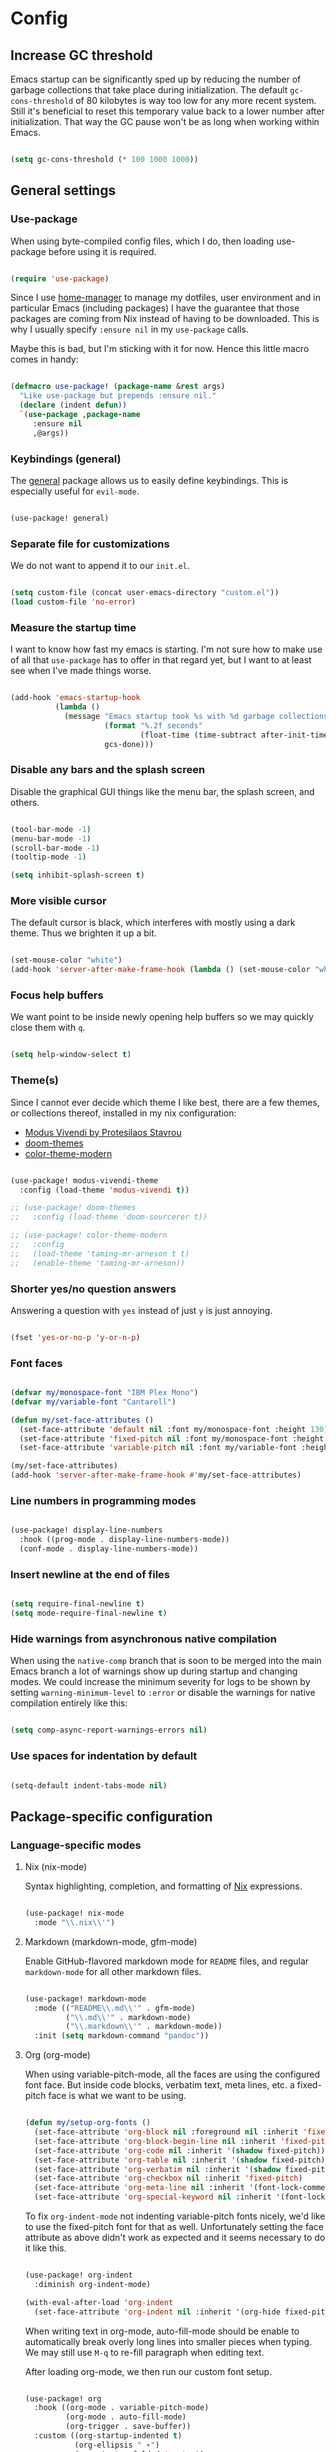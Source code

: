 * Config
** Increase GC threshold

Emacs startup can be significantly sped up by reducing the number of
garbage collections that take place during initialization. The default
=gc-cons-threshold= of 80 kilobytes is way too low for any more recent
system. Still it's beneficial to reset this temporary value back to a
lower number after initialization. That way the GC pause won't be as
long when working within Emacs.

#+begin_src emacs-lisp

(setq gc-cons-threshold (* 100 1000 1000))

#+end_src

** General settings
*** Use-package

When using byte-compiled config files, which I do, then loading
use-package before using it is required.

#+begin_src emacs-lisp

(require 'use-package)

#+end_src

Since I use [[https://github.com/nix-community/home-manager][home-manager]] to manage my dotfiles, user environment and
in particular Emacs (including packages) I have the guarantee that
those packages are coming from Nix instead of having to be
downloaded. This is why I usually specify =:ensure nil= in my
=use-package= calls.

Maybe this is bad, but I'm sticking with it for now. Hence this little
macro comes in handy:

#+begin_src emacs-lisp

(defmacro use-package! (package-name &rest args)
  "Like use-package but prepends :ensure nil."
  (declare (indent defun))
  `(use-package ,package-name
     :ensure nil
     ,@args))

#+end_src

*** Keybindings (general)

The [[https://github.com/noctuid/general.el][general]] package allows us to easily define keybindings. This is
especially useful for =evil-mode=.

#+begin_src emacs-lisp

(use-package! general)

#+end_src

*** Separate file for customizations

We do not want to append it to our =init.el=.

#+begin_src emacs-lisp

(setq custom-file (concat user-emacs-directory "custom.el"))
(load custom-file 'no-error)

#+end_src

*** Measure the startup time

I want to know how fast my emacs is starting. I'm not sure how to make
use of all that =use-package= has to offer in that regard yet, but I
want to at least see when I've made things worse.

#+begin_src emacs-lisp

(add-hook 'emacs-startup-hook
          (lambda ()
            (message "Emacs startup took %s with %d garbage collections"
                     (format "%.2f seconds"
                             (float-time (time-subtract after-init-time before-init-time)))
                     gcs-done)))

#+end_src

*** Disable any bars and the splash screen

Disable the graphical GUI things like the menu bar, the splash screen,
and others.

#+begin_src emacs-lisp

(tool-bar-mode -1)
(menu-bar-mode -1)
(scroll-bar-mode -1)
(tooltip-mode -1)

(setq inhibit-splash-screen t)

#+end_src

*** More visible cursor

The default cursor is black, which interferes with mostly using a dark
theme. Thus we brighten it up a bit.

#+begin_src emacs-lisp

(set-mouse-color "white")
(add-hook 'server-after-make-frame-hook (lambda () (set-mouse-color "white")))

#+end_src

*** Focus help buffers

We want point to be inside newly opening help buffers so we may
quickly close them with =q=.

#+begin_src emacs-lisp

(setq help-window-select t)

#+end_src

*** Theme(s)

Since I cannot ever decide which theme I like best, there are a few
themes, or collections thereof, installed in my nix configuration:

+ [[https://protesilaos.com/modus-themes/][Modus Vivendi by Protesilaos Stavrou]]
+ [[https://github.com/hlissner/emacs-doom-themes][doom-themes]]
+ [[https://github.com/emacs-jp/replace-colorthemes][color-theme-modern]]

#+begin_src emacs-lisp

(use-package! modus-vivendi-theme
  :config (load-theme 'modus-vivendi t))

;; (use-package! doom-themes
;;   :config (load-theme 'doom-sourcerer t))

;; (use-package! color-theme-modern
;;   :config
;;   (load-theme 'taming-mr-arneson t t)
;;   (enable-theme 'taming-mr-arneson))

#+end_src

*** Shorter yes/no question answers

Answering a question with =yes= instead of just =y= is just annoying.

#+begin_src emacs-lisp

(fset 'yes-or-no-p 'y-or-n-p)

#+end_src

*** Font faces

#+begin_src emacs-lisp

(defvar my/monospace-font "IBM Plex Mono")
(defvar my/variable-font "Cantarell")

(defun my/set-face-attributes ()
  (set-face-attribute 'default nil :font my/monospace-font :height 130)
  (set-face-attribute 'fixed-pitch nil :font my/monospace-font :height 0.8)
  (set-face-attribute 'variable-pitch nil :font my/variable-font :height 1.2))

(my/set-face-attributes)
(add-hook 'server-after-make-frame-hook #'my/set-face-attributes)

#+end_src

*** Line numbers in programming modes

#+begin_src emacs-lisp

(use-package! display-line-numbers
  :hook ((prog-mode . display-line-numbers-mode))
  (conf-mode . display-line-numbers-mode))

#+end_src

*** Insert newline at the end of files

#+begin_src emacs-lisp

(setq require-final-newline t)
(setq mode-require-final-newline t)

#+end_src

*** Hide warnings from asynchronous native compilation

When using the =native-comp= branch that is soon to be merged into the
main Emacs branch a lot of warnings show up during startup and
changing modes. We could increase the minimum severity for logs to be
shown by setting =warning-minimum-level= to =:error= or disable the
warnings for native compilation entirely like this:

#+begin_src emacs-lisp

(setq comp-async-report-warnings-errors nil)

#+end_src

*** Use spaces for indentation by default

#+begin_src emacs-lisp

(setq-default indent-tabs-mode nil)

#+end_src

** Package-specific configuration
*** Language-specific modes
**** Nix (nix-mode)

Syntax highlighting, completion, and formatting of [[https://nixos.org/guides/install-nix.html][Nix]] expressions.

#+begin_src emacs-lisp

(use-package! nix-mode
  :mode "\\.nix\\'")

#+end_src

**** Markdown (markdown-mode, gfm-mode)

Enable GitHub-flavored markdown mode for =README= files, and regular
=markdown-mode= for all other markdown files.

#+begin_src emacs-lisp

(use-package! markdown-mode
  :mode (("README\\.md\\'" . gfm-mode)
         ("\\.md\\'" . markdown-mode)
         ("\\.markdown\\'" . markdown-mode))
  :init (setq markdown-command "pandoc"))

#+end_src

**** Org (org-mode)

When using variable-pitch-mode, all the faces are using the configured
font face. But inside code blocks, verbatim text, meta lines, etc. a
fixed-pitch face is what we want to be using.

#+begin_src emacs-lisp

(defun my/setup-org-fonts ()
  (set-face-attribute 'org-block nil :foreground nil :inherit 'fixed-pitch)
  (set-face-attribute 'org-block-begin-line nil :inherit 'fixed-pitch)
  (set-face-attribute 'org-code nil :inherit '(shadow fixed-pitch))
  (set-face-attribute 'org-table nil :inherit '(shadow fixed-pitch))
  (set-face-attribute 'org-verbatim nil :inherit '(shadow fixed-pitch))
  (set-face-attribute 'org-checkbox nil :inherit 'fixed-pitch)
  (set-face-attribute 'org-meta-line nil :inherit '(font-lock-comment-face fixed-pitch))
  (set-face-attribute 'org-special-keyword nil :inherit '(font-lock-comment-face fixed-pitch)))

#+end_src

To fix =org-indent-mode= not indenting variable-pitch fonts nicely,
we'd like to use the fixed-pitch font for that as well. Unfortunately
setting the face attribute as above didn't work as expected and it
seems necessary to do it like this.

#+begin_src emacs-lisp

(use-package! org-indent
  :diminish org-indent-mode)

(with-eval-after-load 'org-indent
  (set-face-attribute 'org-indent nil :inherit '(org-hide fixed-pitch)))

#+end_src

When writing text in org-mode, auto-fill-mode should be enable to
automatically break overly long lines into smaller pieces when
typing. We may still use =M-q= to re-fill paragraph when editing text.

After loading org-mode, we then run our custom font setup.

#+begin_src emacs-lisp

(use-package! org
  :hook ((org-mode . variable-pitch-mode)
         (org-mode . auto-fill-mode)
         (org-trigger . save-buffer))
  :custom ((org-startup-indented t)
           (org-ellipsis " ▾")
           (org-startup-folded 'content)
           (org-directory "~/org")
           (org-log-done t)
           (org-special-ctrl-a/e t)
           ;; If this has a value greater than 0, every RET press
           ;; keeps indenting the source block further and further.
           (org-edit-src-content-indentation 0)
           (org-default-notes-file "~/org/notes.org")
           (org-agenda-files '("~/org/inbox.org"
                               "~/org/gtd.org"
                               "~/org/someday.org"))
           (org-refile-targets `(("~/org/gtd.org" :maxlevel . 3)
                                 ("~/org/someday.org" :level . 1)))
           (org-capture-templates '(("t" "Todo" entry
                                     (file+headline "~/org/inbox.org" "Tasks")
                                     "* TODO %i%?")
                                    ("n" "Note" entry
                                     (file+headline "~/org/notes.org" "Notes")
                                     "* %?\n%a\nNote taken on %U")))
           (org-todo-keywords '((sequence
                                 "TODO(t)"
                                 "WAITING(w)"
                                 "|"
                                 "DONE(d)"
                                 "CANCELLED(c)"))))
  :bind (("C-c c" . org-capture)
         ("C-c l" . org-store-link))
  :config
  (my/setup-org-fonts))

#+end_src

The =org-bullets= packages enables us to use UTF-8 characters for the
bullet points in org headers.

#+begin_src emacs-lisp

(use-package! org-bullets
  :hook (org-mode . org-bullets-mode)
  :custom (org-bullets-bullet-list '("◉" "○" "●" "○" "●" "○" "●")))

#+end_src

Render unordered list bullet points as dots instead of minus/plus.

#+begin_src emacs-lisp

(font-lock-add-keywords
 'org-mode
 '(("^ *\\([-+]\\) "
    (0 (prog1 () (compose-region (match-beginning 1) (match-end 1) "•"))))))

#+end_src

The first few levels of org headers should be scaled to be a bit
larger than the default text.

#+begin_src emacs-lisp

(dolist (face '((org-level-1 . 1.2)
                (org-level-2 . 1.15)
                (org-level-3 . 1.1)
                (org-level-4 . 1.05)
                (org-level-5 . 1.0)
                (org-level-6 . 1.0)
                (org-level-7 . 1.0)
                (org-level-8 . 1.0)))
  (set-face-attribute (car face) nil
                      :font my/variable-font
                      :height (cdr face)
                      :weight 'regular))

#+end_src

For short presentations, [[https://github.com/rlister/org-present][org-present]] looks like it is a good option.

#+begin_src emacs-lisp

  (use-package! org-present
      :hook ((org-present-mode . (lambda ()
                                 (org-present-big)
                                 (org-display-inline-images)
                                 (org-present-hide-cursor)
                                 (org-present-read-only)))
           (org-present-mode-quit . (lambda ()
                                      (org-present-small)
                                      (org-remove-inline-images)
                                      (org-present-show-cursor)
                                      (org-present-read-write)))))

#+end_src

**** Haskell (haskell-mode)

We use the standard haskell-mode for now. Might add LSP configuration
later, but I'm not sure whether to take the lsp-mode route again or
try out eglot.

#+begin_src emacs-lisp

(use-package! haskell-mode
  :custom
  (haskell-process-type 'cabal-repl)
  :hook (haskell-mode . interactive-haskell-mode))

#+end_src

**** Dhall (dhall-mode)

#+begin_src emacs-lisp

(use-package! dhall-mode
  :mode "\\.dhall\\'")

#+end_src

**** Docker (dockerfile-mode)

#+begin_src emacs-lisp

(use-package! dockerfile-mode)

#+end_src

***** TODO check out TRAMP and docker-tramp

**** YAML (yaml-mode)

#+begin_src emacs-lisp

(use-package! yaml-mode)

#+end_src

**** Clojure (clojure-mode)

#+begin_src emacs-lisp

(use-package! clojure-mode)

#+end_src

**** CSV files (csv-mode)

#+begin_src emacs-lisp

(use-package! csv-mode)

#+end_src

**** LSP client (eglot)

I've used =lsp-mode= in the past and while it's nice, I feel like it's
more in line with the rest of this configuration to try out something
more lightweight and closer to vanilla Emacs. This is where [[https://github.com/joaotavora/eglot][eglot]]
comes into play.

#+begin_src emacs-lisp

(use-package! eglot
  :hook (haskell-mode . eglot-ensure))

#+end_src
*** Vim emulation with evil
**** Space as leader key

Having a dedicated leader key (=SPC= in my case) is one of the most
important things to me as it opens up a lot of possibilities for
creating custom keymaps. The keybindings naturally do not clash with
the default Emacs-style bindings many packages introduce. I will use
this to try and create more vim-inspired mnemonic keybindings (say,
=p= for project-specific commands, =g= for =git= etc.)

#+begin_src emacs-lisp

(general-create-definer with-leader
  :prefix "SPC")

#+end_src

**** Evil

The [[https://github.com/emacs-evil/evil][evil]] package offers a very complete vim experience inside of
Emacs.

#+begin_src emacs-lisp

(use-package! evil
  :config
  (evil-mode 1)
  :custom
  ((evil-want-C-u-scroll t)
   (evil-want-C-u-delete nil)
   (evil-want-C-w-delete t)
   (evil-want-Y-yank-to-eol t)
   (evil-undo-system 'undo-redo))
  :init
  (setq evil-want-integration t)
  (setq evil-want-keybinding nil))

#+end_src

**** Integrate evil with a lot of other modes (evil-collection)

This package makes it possible to enable evil-mode (and therefore have
a more vim-ish feel) in lots of (mostly minor) modes. I'm not sure
whether I wish to use all of these (I think I don't need evil in
shells and REPLs), but I'll give them a try.

#+begin_src emacs-lisp

(use-package! evil-collection
  :after evil
  :config
  (evil-collection-init))

#+end_src

**** Evil-surround

The analogue of [[https://github.com/tpope/vim-surround][Tim Pope's vim-surround plugin]] in Emacs. Now I can use
things like:
+ =ysiw)= to surround an inner word with non-padded normal parentheses,
+ =ds]= to delete surrounding brackets, or
+ =cd[{= to change surrounding brackets to curly braces with
  whitespace padding.

#+begin_src emacs-lisp

(use-package! evil-surround
  :after evil
  :config
  (global-evil-surround-mode))

#+end_src

*** Emacs as email client (notmuch)

I've tried and used mu4e in the past, but always liked the idea of
notmuch better. I'll give notmuch a shot now that I have a working
syncthing setup to sync my tag database.

#+begin_src emacs-lisp

(setq user-full-name "Johannes Maier")

(use-package! notmuch
  :defer t
  :config
  (setq user-mail-address "johannes.maier@mailbox.org")
  :custom
  (message-send-mail-function 'message-send-mail-with-sendmail)
  (message-kill-buffer-on-exit t)
  (message-sendmail-envelope-from 'header)
  (mail-envelope-from 'header)
  (mail-specify-envelope-from 'header)
  (mail-user-agent 'message-user-agent)
  (notmuch-show-all-multipart/alternative-parts nil)
  (notmuch-always-prompt-for-sender t))

#+end_src

To switch identities (which I basically only use to set my work
signature based on my From address), I use gnus-alias.

#+begin_src emacs-lisp

(use-package! gnus-alias
  :config
  (setq gnus-alias-identity-alist
        `(("mailbox"
           nil
           "Johannes Maier <johannes.maier@mailbox.org>"
           nil
           nil
           nil
           nil)
          ("ag"
           nil
           "Johannes Maier <johannes.maier@active-group.de>"
           "Active Group GmbH"
           nil
           nil
           ,(concat "Johannes Maier\n"
                    "johannes.maier@active-group.de\n\n"
                    "+49 (7071) 70896-67\n\n"
                    "Active Group GmbH\n"
                    "Hechinger Str. 12/1\n"
                    "72072 Tübingen\n"
                    "Registergericht: Amtsgericht Stuttgart, HRB 224404\n"
                    "Geschäftsführer: Dr. Michael Sperber"))))
  (setq gnus-alias-default-identity "mailbox")
  (setq gnus-alias-identity-rules
        '(("ag" ("any" "@active-group.de" both) "ag")))
  :init
  (add-hook 'message-setup-hook 'gnus-alias-determine-identity))

#+end_src

*** Hide modes in the mode line (diminish)

The [[https://github.com/myrjola/diminish.el][diminish]] package enables us to hide minor modes from the mode
line. It's especially useful for certain modes that are globally
enabled anyway. Use-package has built-in support for it available with
the =:diminish= keyword.

#+begin_src emacs-lisp

(use-package! diminish)

#+end_src

*** Better help pages (helpful)

This gives us better and more readable help pages. We also replace
some built-in =C-h= keybings with =helpful-*= functions.

#+begin_src emacs-lisp

(use-package! helpful
  :after evil
  :bind (("C-h f" . helpful-callable)
         ("C-h v" . helpful-variable)
         ("C-h k" . helpful-key))
  :config
  (evil-set-initial-state 'helpful-mode 'motion))

#+end_src

*** Project-wide searches, movement, etc. (projectile)

#+begin_src emacs-lisp

(use-package! projectile
  :init
  (projectile-mode +1)
  :bind-keymap ("C-x p" . projectile-command-map))

#+end_src

I'll leave the original =C-x p= binding in for now, but I'm planning
to use the leader key for this as it's a bit easier to type (quickly).

#+begin_src emacs-lisp

(with-leader
  :states '(normal visual)
  "p" 'projectile-command-map)

#+end_src

*** Magit

/The/ Git frontend.

#+begin_src emacs-lisp

(use-package! magit)

#+end_src

**** Keybindings

#+begin_src emacs-lisp

(with-leader
  :states '(normal visual)
  "g s" 'magit-status)

#+end_src

**** TODO learn about magit-dispatch
*** Auto-closing parentheses and sexp motions (smartparens)

#+begin_src emacs-lisp

(use-package! smartparens
  :diminish smartparens-mode
  :config
  (sp-pair "'" nil :actions nil)
  :bind (("C-M-a" . sp-beginning-of-sexp)
         ("C-M-e" . sp-end-of-sexp)
         ("C-<down>" . sp-down-sexp)
         ("C-<up>" . sp-up-sexp)
         ("M-<down>" . sp-backward-down-sexp)
         ("M-<up>" . sp-backward-up-sexp)
         ("C-M-f" . sp-forward-sexp)
         ("C-M-b" . sp-backward-sexp)
         ("C-M-n" . sp-next-sexp)
         ("C-M-p" . sp-previous-sexp)
         ;; TODO forward/backward symbol?
         ("C-<right>" . sp-forward-slurp-sexp)
         ("C-<left>" . sp-backward-slurp-sexp)
         ("M-<right>" . sp-forward-barf-sexp)
         ("M-<left>" . sp-backward-barf-sexp)
         ("C-M-t" . sp-transpose-sexp)
         ("C-M-k" . sp-kill-sexp)
         ("C-k" . sp-kill-hybrid-sexp)
         ("M-k" . sp-backward-kill-sexp)
         ("C-M-w" . sp-copy-sexp)
         ("C-M-d" . sp-delete-sexp)
         ;; TODO wrap with parens/brackets/braces/...
         )
  :init
  (smartparens-global-mode t)
  ;; Enable smartparens-strict-mode for all LISP modes listed in
  ;; sp-lisp-modes.
  (mapc
   (lambda (mode)
     (add-hook
      (intern (format "%s-hook" (symbol-name mode)))
      'smartparens-strict-mode))
   sp-lisp-modes))

#+end_src

*** Incremental narrowing/completion UI in Emacs (selectrum & orderless)
**** Selectrum

I started with =helm= in Spacemacs, then later switched to Doom Emacs
where after a while I tried out =ivy= and loved it. Now I want to try
out the new, fast, and cool [[https://github.com/raxod502/selectrum][selectrum]].

#+begin_src emacs-lisp

(use-package! selectrum
  :init
  (selectrum-mode +1))

#+end_src

**** Orderless

[[https://github.com/oantolin/orderless][orderless]] is a completion style that fits in very well with
=selectrum=. Parts of a search string may match according to several
matching styles. We want to be able to specify which matching style to
use by appending a suffix so a search string. Therefore we define
/style dispatchers/ and use them to customize
=orderless-style-dispatchers=.

Appending a === to a search term will search for literal matches of
the preceding string.

#+begin_src emacs-lisp

(defun my/literal-if-= (pattern _index _total)
  (when (string-prefix-p "=" pattern)
    `(orderless-literal . ,(substring pattern 1))))

#+end_src

An appended =!= discards everything that matches the preceding literal
string.

#+begin_src emacs-lisp

(defun my/without-if-! (pattern _index _total)
  (when (string-prefix-p "!" pattern)
    `(orderless-without-literal . ,(substring pattern 1))))

#+end_src

The =~= sign gives me a way to have "fuzzy" search, if needed.

#+begin_src emacs-lisp

(defun my/flex-if-~ (pattern _index _total)
  (when (string-prefix-p "~" pattern)
    `(orderless-flex . ,(substring pattern 1))))

#+end_src

Load the package lazily and use the custom style dispatchers.

#+begin_src emacs-lisp

(use-package! orderless
  :custom (completion-styles '(orderless))
  (orderless-style-dispatchers
   '(my/literal-if-=
     my/without-if-!
     my/flex-if-~)))

#+end_src

*** Completing-read improvements (consult)

The [[https://github.com/minad/consult][consult]] package is the analogue of counsel, which I used for quite
some time, though not in any extent close to full. This defines some
basic bindings mostly taken from an example in its readme.

#+begin_src emacs-lisp

(use-package! consult
  :after project
  :bind (;; C-x bindings
         ("C-x b" . consult-buffer)                ;; was switch-to-buffer
         ("C-x 4 b" . consult-buffer-other-window) ;; was switch-to-buffer-other-window
         ("C-x 5 b" . consult-buffer-other-frame)  ;; was switch-to-buffer-other-frame
         ;; C-h bindings (help)
         ("C-h a" . consult-apropos)
         ;; M-g bindings (goto)
         ("M-g e" . consult-compile-error)
         ("M-g g" . consult-goto-line)
         ("M-g M-g" . consult-goto-line)           ;; easier to type
         ("M-g o" . consult-outline)
         ("M-g m" . consult-mark)
         ("M-g k" . consult-global-mark)
         ("M-g i" . consult-imenu)
         ("M-g I" . consult-project-imenu)
         ;; M-s bindings (search)
         ("M-s f" . consult-find)
         ("M-s L" . consult-locate)
         ("M-s g" . consult-grep)
         ("M-s G" . consult-git-grep)
         ("M-s r" . consult-ripgrep)
         ("M-s l" . consult-line)
         ("M-s m" . consult-multi-occur)
         ("M-s k" . consult-keep-lines)
         ("M-s u" . consult-focus-lines))
  :custom
  (consult-project-root-function
   (lambda ()
     (when-let (project (project-current))
       (project-root project)))))
;; TODO other isearch integration?
;; TODO :init narrowing, preview delay

#+end_src

**** TODO check out more of consult's commands [0/7]
+ [ ] consult-register/-load/-store ?
+ [ ] consult-history
+ [ ] consult-mode-command
+ [ ] consult-kmacro
+ [ ] consult-bookmark
+ [ ] consult-complex-command
+ [ ] consult-yank-pop

*** Completion framework (company)

I use [[https://company-mode.github.io/][company-mode]] for (global) auto-completion.

#+begin_src emacs-lisp

(use-package! company
  :diminish company-mode
  :init
  (add-hook 'after-init-hook 'global-company-mode))

#+end_src

*** Highlight TODO items and others (hl-todo-mode)

Highlight =TODO=, =FIXME=, etc. in basically every mode and buffer.

#+begin_src emacs-lisp

(use-package! hl-todo
  :init
  (add-hook 'after-init-hook 'global-hl-todo-mode))

#+end_src

**** TODO configure the possible states, probably after finishing GTD

*** Window switching
**** TODO switch-window or ace-window?

#+begin_src emacs-lisp

(use-package! switch-window)

#+end_src

*** Show the bound keys (which-key)

When pressing the first key in a hotkey chain, show a popup that
displays the possible completions and associated functions.

#+begin_src emacs-lisp

(use-package! which-key
  :custom
  (which-key-idle-delay 0.5)
  :diminish which-key-mode
  :init
  (add-hook 'after-init-hook 'which-key-mode))

#+end_src

*** Symbols (all-the-icons)

Attach beautiful symbols to, for instance, file names in a =dired= or
=ibuffer= buffer.

#+begin_src emacs-lisp

(use-package! all-the-icons)

(use-package! all-the-icons-dired
  :init
  (add-hook 'dired-mode-hook #'all-the-icons-dired-mode))

(use-package! all-the-icons-ibuffer
  :init
  (all-the-icons-ibuffer-mode 1))

#+end_src

*** Informative annotations (marginalia)

Annotate minibuffer completions, like showing the bound keys and
docstrings for commands in =M-x=, variable values in "C-h v", file
sizes and permissions in "C-x C-f", and much more.

#+begin_src emacs-lisp

(use-package! marginalia
  :init
  (marginalia-mode)
  (advice-add #'marginalia-cycle :after
              (lambda () (when (bound-and-true-p selectrum-mode)
                           (selectrum-exhibit 'keep-selected))))
  :config
  (setq marginalia-annotators '(marginalia-annotators-heavy marginalia-annotators-light nil))
  :bind
  (:map minibuffer-local-map
        ("M-A" . marginalia-cycle)))

#+end_src

*** Buffer-local direnv variables (envrc)

Let's try out [[https://github.com/purcell/envrc][Steve Purcell's envrc package]] as an alternative to
direnv-mode. Note: this should probably be one of the last modes to
load, as the hook function is then placed before the other modes to
ensure direnv integration is working as expected.

#+begin_src emacs-lisp

(use-package! envrc
  :init (envrc-global-mode))

#+end_src

*** Built-in packages
**** Diminish some minor modes

This is mainly here to diminish some built-in minor modes, although
it's of course possible to put some mode-specific configuration into
the =use-package= calls.

#+begin_src emacs-lisp

(use-package! face-remap
  :diminish buffer-face-mode)

(use-package! autorevert
  :diminish auto-revert-mode)

(use-package! simple
  :diminish auto-fill-function)

#+end_src

**** Dired
***** Dired itself

Things I might want:
- Sort directories to the top

#+begin_src emacs-lisp

(use-package! dired
  :custom
  (dired-listing-switches "-la --group-directories-first"))

#+end_src

***** diredfl

[[https://github.com/purcell/diredfl][diredfl]] beautifies the dired buffers a bit by making things more
colorful.

#+begin_src emacs-lisp

(use-package! diredfl
  :hook (dired-mode . diredfl-mode))

#+end_src

*** Better, faster grepping (ripgrep)

I've gotten used to [[https://github.com/BurntSushi/ripgrep][ripgrep (rg)]] for lightning-fast recursive
searches/grepping over basically anything. This includes using the
projectile integration to quickly grep over all of a project's files.

#+begin_src emacs-lisp

(use-package! ripgrep)

#+end_src

** Reduce GC threshold again

#+begin_src emacs-lisp

(setq gc-cons-threshold (* 5 1000 1000))

#+end_src
